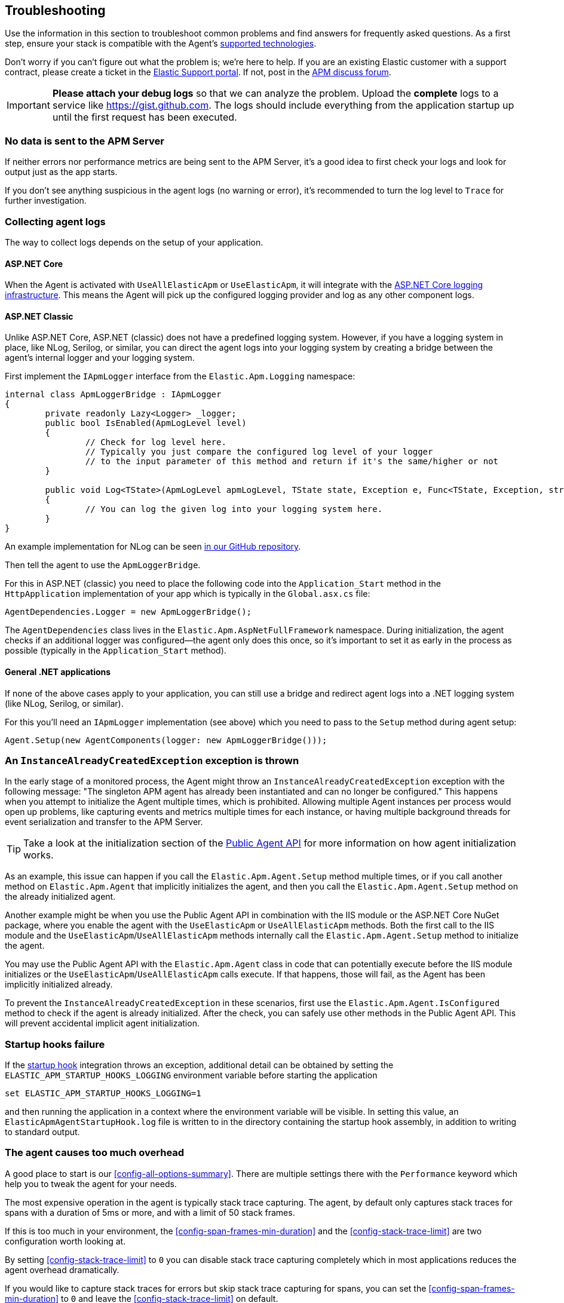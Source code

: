 ifdef::env-github[]
NOTE: For the best reading experience,
please view this documentation at https://www.elastic.co/guide/en/apm/agent/dotnet[elastic.co]
endif::[]

[[troubleshooting]]
== Troubleshooting

Use the information in this section to troubleshoot common problems and find
answers for frequently asked questions.
As a first step, ensure your stack is compatible with the Agent's <<supported-technologies,supported technologies>>.

Don't worry if you can't figure out what the problem is; we’re here to help.
If you are an existing Elastic customer with a support contract, please create a ticket in the
https://support.elastic.co/customers/s/login/[Elastic Support portal].
If not, post in the https://discuss.elastic.co/c/apm[APM discuss forum].

IMPORTANT: *Please attach your debug logs* so that we can analyze the problem.
Upload the *complete* logs to a service like https://gist.github.com.
The logs should include everything from the application startup up until the first request has been executed.

[float]
[[no-data-sent]]
=== No data is sent to the APM Server

If neither errors nor performance metrics are being sent to the APM Server,
it's a good idea to first check your logs and look for output just as the app starts.

If you don't see anything suspicious in the agent logs (no warning or error), it's recommended to turn the log level to `Trace` for further investigation.

[float]
[[collect-agent-logs]]
=== Collecting agent logs

The way to collect logs depends on the setup of your application.

[float]
[[collect-logs-core]]
==== ASP.NET Core

When the Agent is activated with `UseAllElasticApm` or `UseElasticApm`, it will integrate with the
https://docs.microsoft.com/en-us/aspnet/core/fundamentals/logging/?view=aspnetcore-3.1[ASP.NET Core logging infrastructure].
This means the Agent will pick up the configured logging provider and log as any other component logs.

[float]
[[collect-logs-classic]]
==== ASP.NET Classic

Unlike ASP.NET Core, ASP.NET (classic) does not have a predefined logging system.
However, if you have a logging system in place, like NLog, Serilog, or similar, you can direct the agent logs into your
logging system by creating a bridge between the agent's internal logger and your logging system.

First implement the `IApmLogger` interface from the `Elastic.Apm.Logging` namespace:

[source,csharp]
----
internal class ApmLoggerBridge : IApmLogger
{
	private readonly Lazy<Logger> _logger;
	public bool IsEnabled(ApmLogLevel level)
	{
		// Check for log level here.
		// Typically you just compare the configured log level of your logger
		// to the input parameter of this method and return if it's the same/higher or not
	}

	public void Log<TState>(ApmLogLevel apmLogLevel, TState state, Exception e, Func<TState, Exception, string> formatter)
	{
		// You can log the given log into your logging system here.
	}
}
----

An example implementation for NLog can be seen https://github.com/elastic/apm-agent-dotnet/blob/master/sample/AspNetFullFrameworkSampleApp/App_Start/ApmLoggerToNLog.cs[in our GitHub repository].

Then tell the agent to use the `ApmLoggerBridge`.

For this in ASP.NET (classic) you need to place the following code into the `Application_Start` method in the `HttpApplication` implementation of your app which is typically in the `Global.asx.cs` file:

[source,csharp]
----
AgentDependencies.Logger = new ApmLoggerBridge();
----

The `AgentDependencies` class lives in the `Elastic.Apm.AspNetFullFramework` namespace.
During initialization, the agent checks if an additional logger was configured--the agent only does this once, so it's important to set it as early in the process as possible (typically in the `Application_Start` method).

[float]
[[collect-logs-general]]
==== General .NET applications

If none of the above cases apply to your application, you can still use a bridge and redirect agent logs into a .NET logging system (like NLog, Serilog, or similar).

For this you'll need an `IApmLogger` implementation (see above) which you need to pass to the `Setup` method during agent setup:

[source,csharp]
----
Agent.Setup(new AgentComponents(logger: new ApmLoggerBridge()));
----

[float]
[[double-agent-initialization]]
=== An `InstanceAlreadyCreatedException` exception is thrown

In the early stage of a monitored process, the Agent might throw an `InstanceAlreadyCreatedException` exception with the following message: "The singleton APM agent has already been instantiated and can no longer be configured." This happens when you attempt to initialize the Agent multiple times, which is prohibited. Allowing multiple Agent instances per process would open up problems, like capturing events and metrics multiple times for each instance, or having multiple background threads for event serialization and transfer to the APM Server.

TIP: Take a look at the initialization section of the <<public-api,Public Agent API>> for more information on how agent initialization works.

As an example, this issue can happen if you call the `Elastic.Apm.Agent.Setup` method multiple times, or if you call another method on `Elastic.Apm.Agent` that implicitly initializes the agent, and then you call the `Elastic.Apm.Agent.Setup` method on the already initialized agent.

Another example might be when you use the Public Agent API in combination with the IIS module or the ASP.NET Core NuGet package, where you enable the agent with the `UseElasticApm` or `UseAllElasticApm` methods. Both the first call to the IIS module and the `UseElasticApm`/`UseAllElasticApm` methods internally call the `Elastic.Apm.Agent.Setup` method to initialize the agent.

You may use the Public Agent API with the `Elastic.Apm.Agent` class in code that can potentially execute before the IIS module initializes or the `UseElasticApm`/`UseAllElasticApm` calls execute. If that happens, those will fail, as the Agent has been implicitly initialized already.

To prevent the `InstanceAlreadyCreatedException` in these scenarios, first use the `Elastic.Apm.Agent.IsConfigured` method to check if the agent is already initialized. After the check, you can safely use other methods in the Public Agent API. This will prevent accidental implicit agent initialization.

[float]
[[startup-hook-failure]]
=== Startup hooks failure

If the <<zero-code-change-setup, startup hook>> integration throws an exception, additional detail can be obtained by 
setting the `ELASTIC_APM_STARTUP_HOOKS_LOGGING` environment variable before starting the application

[source,sh]
----
set ELASTIC_APM_STARTUP_HOOKS_LOGGING=1
----

and then running the application in a context where the environment variable will be visible. In setting this value,
an `ElasticApmAgentStartupHook.log` file is written to in the directory containing the startup hook assembly, in addition to
writing to standard output.

[float]
[[agent-overhead]]
=== The agent causes too much overhead

A good place to start is our <<config-all-options-summary>>. There are multiple settings there with the `Performance` keyword which help you to tweak the agent for your needs.

The most expensive operation in the agent is typically stack trace capturing. The agent, by default only captures stack traces for spans with a duration of 5ms or more, and with a limit of 50 stack frames.

If this is too much in your environment, the <<config-span-frames-min-duration>> and the <<config-stack-trace-limit>> are two configuration worth looking at.

By setting <<config-stack-trace-limit>> to `0` you can disable stack trace capturing completely which in most applications reduces the agent overhead dramatically.

If you would like to capture stack traces for errors but skip stack trace capturing for spans, you can set the <<config-span-frames-min-duration>> to `0` and leave the <<config-stack-trace-limit>> on default.